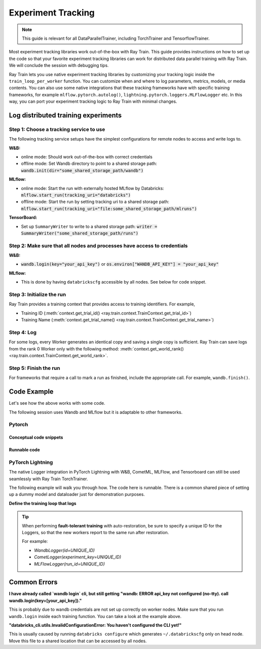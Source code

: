 .. _train-experiment-tracking-native:

===================
Experiment Tracking
===================

.. note::
    This guide is relevant for all DataParallelTrainer, including TorchTrainer and TensorflowTrainer.

Most experiment tracking libraries work out-of-the-box with Ray Train. 
This guide provides instructions on how to set up the code so that your favorite experiment tracking libraries 
can work for distributed data parallel training with Ray Train. We will conclude the session with debugging
tips.

Ray Train lets you use native experiment tracking libraries by customizing your tracking 
logic inside the ``train_loop_per_worker`` function. 
You can customize when and where to log parameters, metrics, models, or media contents. 
You can also use some native integrations that these tracking frameworks have with 
specific training frameworks, for example ``mlflow.pytorch.autolog()``, 
``lightning.pytorch.loggers.MLFlowLogger`` etc. 
In this way, you can port your experiment tracking logic to Ray Train with minimal changes. 

Log distributed training experiments
====================================

Step 1: Choose a tracking service to use
----------------------------------------

The following tracking service setups have the simplest configurations for remote nodes
to access and write logs to.

**W&B:**

- online mode: Should work out-of-the-box with correct credentials

- offline mode: Set Wandb directory to point to a shared storage path: :code:`wandb.init(dir="some_shared_storage_path/wandb")`      

**MLflow:**

- online mode: Start the run with externally hosted MLflow by Databricks: :code:`mlflow.start_run(tracking_uri="databricks")`

- offline mode: Start the run by setting tracking uri to a shared storage path: :code:`mlflow.start_run(tracking_uri="file:some_shared_storage_path/mlruns")`

**TensorBoard:**

- Set up ``SummaryWriter`` to write to a shared storage path: :code:`writer = SummaryWriter("some_shared_storage_path/runs")`

Step 2: Make sure that all nodes and processes have access to credentials
-------------------------------------------------------------------------

**W&B:**

- :code:`wandb.login(key="your_api_key")` or :code:`os.environ["WANDB_API_KEY"] = "your_api_key"`

**MLflow:**

- This is done by having ``databrickscfg`` accessible by all nodes. See below for code snippet.

Step 3: Initialize the run 
--------------------------

Ray Train provides a training context that provides access to training identifiers. For example, 

* Training ID (:meth:`context.get_trial_id() <ray.train.context.TrainContext.get_trial_id>`) 
* Training Name (:meth:`context.get_trial_name() <ray.train.context.TrainContext.get_trial_name>`)

Step 4: Log
-----------

For some logs, every Worker generates an identical copy and saving a single copy is sufficient. 
Ray Train can save logs from the rank 0 Worker only with the following method:
:meth:`context.get_world_rank() <ray.train.context.TrainContext.get_world_rank>`.

Step 5: Finish the run
----------------------

For frameworks that require a call to mark a run as finished, include the appropriate call.
For example, ``wandb.finish()``.

Code Example
============

Let's see how the above works with some code.

The following session uses Wandb and MLflow but it is adaptable to other frameworks.

Pytorch
-------

Conceptual code snippets
~~~~~~~~~~~~~~~~~~~~~~~~

.. tabs::

    .. tab:: Wandb(online)

        .. code-block:: python
            
            from ray import train
            import wandb

            # Assumes you are passing API key through config
            def train_func(config):
                if train.get_context().get_world_rank() == 0:
                    wandb.login(key=config["wandb_api_key"])

                    wandb.init(
                        id=..., # or train.get_context().get_trial_id(),
                        name=..., # or train.get_context().get_trial_name(),
                        group=..., # or train.get_context().get_experiment_name(),
                        # ...
                    )

                # ...

                loss = optimize()

                metrics = {"loss": loss}
                # Only report the first worker results to wandb to avoid dup
                if train.get_context().get_world_rank() == 0:
                    wandb.log(metrics)

                # ...

                if train.get_context().get_world_rank() == 0:
                    wandb.finish()

    .. tab:: Wandb(offline)

        .. code-block:: python
            
            from ray import train
            import wandb

            def train_func(config):
                os.environ["WANDB_MODE"] = "offline"
                if train.get_context().get_world_rank() == 0:
                    wandb.init(
                        dir="...",  # some shared storage path like "/mnt/cluster_storage"
                        id=..., # or train.get_context().get_trial_id(),
                        name=..., # or train.get_context().get_trial_name(),
                        group=..., # or train.get_context().get_experiment_name(),
                        # ...
                    )

                # ...

                loss = optimize()

                metrics = {"loss": loss}
                # Only report the first worker results to wandb to avoid dup
                if train.get_context().get_world_rank() == 0:
                    wandb.log(metrics)

                # ...

                if train.get_context().get_world_rank() == 0:
                    wandb.finish()

    .. tab:: MLflow(online)

        .. code-block:: python
            
            from ray import train
            import mlflow

            # Run the following on the head node:
            # $ databricks configure --token
            # mv ~/.databrickscfg YOUR_SHARED_STORAGE_PATH
            # This function assumes `databricks_config_file` in config
            def train_func(config):
                os.environ["DATABRICKS_CONFIG_FILE"] = config["databricks_config_file"]
                mlflow.set_tracking_uri("databricks")
                mlflow.set_experiment_id(...)
                mlflow.start_run()

                # ...

                loss = optimize()

                metrics = {"loss": loss}
                # Only report the results from the first worker to mlflow to avoid duplication
                if train.get_context().get_world_rank() == 0:
                    mlflow.log_metrics(metrics)

    .. tab:: MLflow(offline)

        .. code-block:: python
            
            from ray import train
            import mlflow

            # Assumes you are passing a save dir through config
            def train_func(config):
                save_dir = config["save_dir"]
                if train.get_context().get_world_rank() == 0:
                    # mlflow works the best if this is a folder dedicated to mlruns.
                    mlflow.set_tracking_uri(f"file:{save_dir}")
                    mlflow.set_experiment("my_experiment")
                    mlflow.start_run()

                # ...

                loss = optimize()

                metrics = {"loss": loss}
                # Only report the first worker results to mlflow to avoid dup
                if train.get_context().get_world_rank() == 0:
                    mlflow.log_metrics(metrics)

Runnable code
~~~~~~~~~~~~~

.. tabs::

    .. tab:: Log to Wandb (online)

        .. literalinclude:: ../../../../python/ray/train/examples/experiment_tracking//torch_exp_tracking_wandb.py
            :emphasize-lines: 17, 18, 48, 49, 51, 52, 57
            :language: python
            :start-after: __start__

    .. tab:: Log to file based MLflow (offline)

        .. literalinclude:: ../../../../python/ray/train/examples/experiment_tracking/torch_exp_tracking_mlflow.py
            :emphasize-lines: 21, 22, 54, 55, 61
            :language: python
            :start-after: __start__


PyTorch Lightning
-----------------

The native Logger integration in PyTorch Lightning with W&B, CometML, MLFlow, 
and Tensorboard can still be used seamlessly with Ray Train TorchTrainer.

The following example will walk you through how. The code here is runnable. 
There is a common shared piece of setting up a dummy model and dataloader
just for demonstration purposes.
        
.. dropdown:: Define your model and dataloader (Dummy ones for demonestration purposes)

    .. literalinclude:: ../../../../python/ray/train/examples/experiment_tracking/lightning_exp_tracking_model_dl.py
        :language: python

**Define the training loop that logs**

.. tabs::

    .. tab:: wandb

        .. literalinclude:: ../../../../python/ray/train/examples/experiment_tracking/lightning_exp_tracking_wandb.py
            :language: python
            :start-after: __lightning_experiment_tracking_wandb_start__

    .. tab:: comet

        .. literalinclude:: ../../../../python/ray/train/examples/experiment_tracking/lightning_exp_tracking_comet.py
            :language: python
            :start-after: __lightning_experiment_tracking_comet_start__

    .. tab:: mlflow

        .. literalinclude:: ../../../../python/ray/train/examples/experiment_tracking/lightning_exp_tracking_mlflow.py
            :language: python
            :start-after: __lightning_experiment_tracking_mlflow_start__

    .. tab:: tensorboard
        
        .. literalinclude:: ../../../../python/ray/train/examples/experiment_tracking/lightning_exp_tracking_tensorboard.py
            :language: python
            :start-after: __lightning_experiment_tracking_tensorboard_start__
        
.. tip::
    
    When performing **fault-tolerant training** with auto-restoration, be sure 
    to specify a unique ID for the Loggers, so that the new workers report to
    the same run after restoration.

    For example:
    
    - `WandbLogger(id=UNIQUE_ID)`
    - `CometLogger(experiment_key=UNIQUE_ID)`
    - `MLFlowLogger(run_id=UNIQUE_ID)`

Common Errors
=============

**I have already called `wandb login` cli, but still getting 
"wandb: ERROR api_key not configured (no-tty). 
call wandb.login(key=[your_api_key])."**

This is probably due to wandb credentials are not set up correctly
on worker nodes. Make sure that you run ``wandb.login`` inside each
training function. You can take a look at the example above.

**"databricks_cli.utils.InvalidConfigurationError: 
You haven't configured the CLI yet!"**

This is usually caused by running ``databricks configure`` which 
generates ``~/.databrickscfg`` only on head node. Move this file to a shared
location that can be accessed by all nodes.

